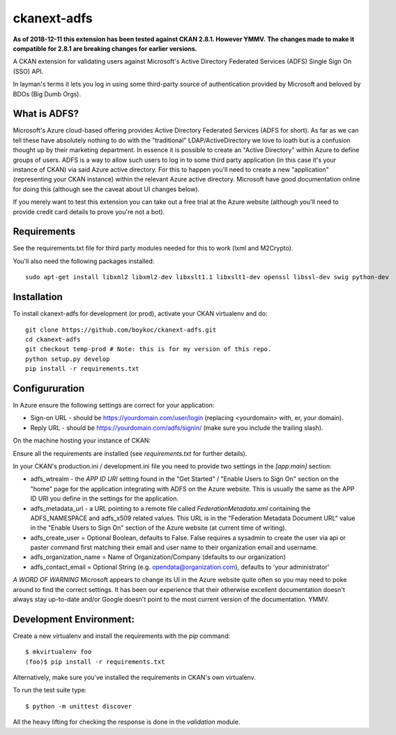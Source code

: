 ============
ckanext-adfs
============

**As of 2018-12-11 this extension has been tested against CKAN 2.8.1. However
YMMV.**
**The changes made to make it compatible for 2.8.1 are breaking changes for
earlier versions.**

A CKAN extension for validating users against Microsoft's Active Directory
Federated Services (ADFS) Single Sign On (SSO) API.

In layman's terms it lets you log in using some third-party source of
authentication provided by Microsoft and beloved by BDOs (Big Dumb Orgs).


------------
What is ADFS?
------------

Microsoft's Azure cloud-based offering provides Active Directory Federated
Services (ADFS for short). As far as we can tell these have absolutely nothing
to do with the "traditional" LDAP/ActiveDirectory we love to loath but is a
confusion thought up by their marketing department. In essence it is possible
to create an "Active Directory" within Azure to define groups of users. ADFS
is a way to allow such users to log in to some third party application (in this
case it's your instance of CKAN) via said Azure active directory. For this to
happen you'll need to create a new "application" (representing your CKAN
instance) within the relevant Azure active directory. Microsoft have good
documentation online for doing this (although see the caveat about UI changes
below).

If you merely want to test this extension you can take out a free trial at the
Azure website (although you'll need to provide credit card details to prove
you're not a bot).


------------
Requirements
------------

See the requirements.txt file for third party modules needed for this to
work (lxml and M2Crypto). 

You'll also need the following packages installed::

    sudo apt-get install libxml2 libxml2-dev libxslt1.1 libxslt1-dev openssl libssl-dev swig python-dev


------------
Installation
------------

To install ckanext-adfs for development (or prod), activate your CKAN virtualenv and
do::

    git clone https://github.com/boykoc/ckanext-adfs.git
    cd ckanext-adfs
    git checkout temp-prod # Note: this is for my version of this repo.
    python setup.py develop
    pip install -r requirements.txt


------------
Configururation
------------

In Azure ensure the following settings are correct for your application:

* Sign-on URL - should be https://yourdomain.com/user/login (replacing <yourdomain> with, er, your domain).
* Reply URL - should be https://yourdomain.com/adfs/signin/ (make sure you include the trailing slash).

On the machine hosting your instance of CKAN:

Ensure all the requirements are installed (see `requirements.txt` for further
details).

In your CKAN's production.ini / development.ini file you need to provide two settings in the
`[app:main]` section:

* adfs_wtrealm - the `APP ID URI` setting found in the "Get Started" / "Enable Users to Sign On" section on the "home" page for the application integrating with ADFS on the Azure website. This is usually the same as the APP ID URI you define in the settings for the application.
* adfs_metadata_url - a URL pointing to a remote file called `FederationMetadata.xml` containing the ADFS_NAMESPACE and adfs_x509 related values. This URL is in the "Federation Metadata Document URL" value in the "Enable Users to Sign On" section of the Azure website (at current time of writing).
* adfs_create_user = Optional Boolean, defaults to False. False requires a sysadmin to create the user via api or paster command first matching their email and user name to their organization email and username.
* adfs_organization_name = Name of Organization/Company (defaults to our organization)

* adfs_contact_email = Optional String (e.g. opendata@organization.com), defaults to 'your administrator'

*A WORD OF WARNING* Microsoft appears to change its UI in the Azure website
quite often so you may need to poke around to find the correct settings. It has
been our experience that their otherwise excellent documentation doesn't
always stay up-to-date and/or Google doesn't point to the most current version
of the documentation. YMMV.


------------
Development Environment:
------------

Create a new virtualenv and install the requirements with the `pip` command::

    $ mkvirtualenv foo
    (foo)$ pip install -r requirements.txt

Alternatively, make sure you've installed the requirements in CKAN's own
virtualenv.

To run the test suite type::

    $ python -m unittest discover

All the heavy lifting for checking the response is done in the `validation`
module.
